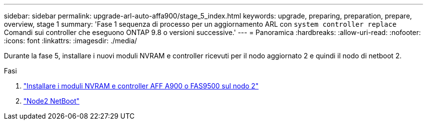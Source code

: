 ---
sidebar: sidebar 
permalink: upgrade-arl-auto-affa900/stage_5_index.html 
keywords: upgrade, preparing, preparation, prepare, overview, stage 1 
summary: 'Fase 1 sequenza di processo per un aggiornamento ARL con `system controller replace` Comandi sui controller che eseguono ONTAP 9.8 o versioni successive.' 
---
= Panoramica
:hardbreaks:
:allow-uri-read: 
:nofooter: 
:icons: font
:linkattrs: 
:imagesdir: ./media/


[role="lead"]
Durante la fase 5, installare i nuovi moduli NVRAM e controller ricevuti per il nodo aggiornato 2 e quindi il nodo di netboot 2.

.Fasi
. link:install_a900_nvs_and_controller_on_node2.html["Installare i moduli NVRAM e controller AFF A900 o FAS9500 sul nodo 2"]
. link:netboot_node2.html["Node2 NetBoot"]

